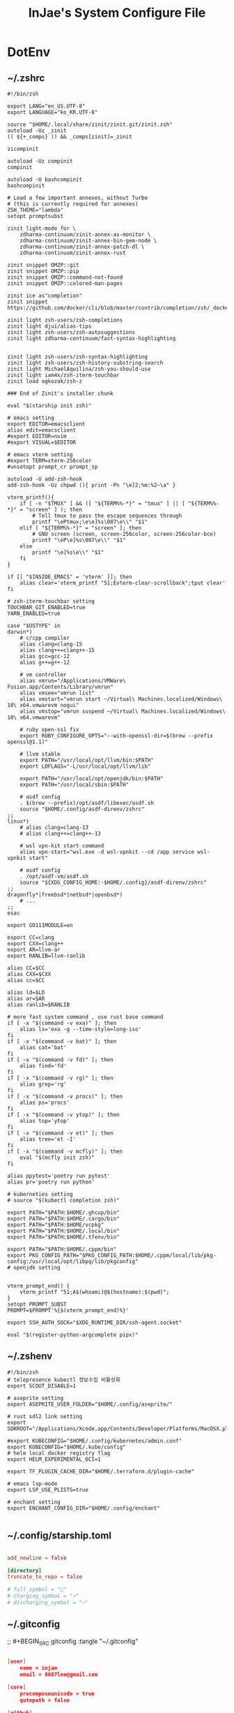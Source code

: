 #+TITLE: InJae's System Configure File
#+OPTIONS: toc:4 h:4
#+PROPERTY: header-args :cache yes :mkdir yes

* DotEnv
** ~/.zshrc
#+BEGIN_SRC shell :tangle "~/.zshrc"
  #!/bin/zsh

  export LANG="en_US.UTF-8" 
  export LANGUAGE="ko_KR.UTF-8"
  
  source "$HOME/.local/share/zinit/zinit.git/zinit.zsh"
  autoload -Uz _zinit
  (( ${+_comps} )) && _comps[zinit]=_zinit
  
  zicompinit

  autoload -Uz compinit
  compinit

  autoload -U bashcompinit
  bashcompinit

  # Load a few important annexes, without Turbo
  # (this is currently required for annexes)
  ZSH_THEME="lambda"
  setopt promptsubst
  
  zinit light-mode for \
      zdharma-continuum/zinit-annex-as-monitor \
      zdharma-continuum/zinit-annex-bin-gem-node \
      zdharma-continuum/zinit-annex-patch-dl \
      zdharma-continuum/zinit-annex-rust
  
  zinit snippet OMZP::git
  zinit snippet OMZP::pip
  zinit snippet OMZP::command-not-found
  zinit snippet OMZP::colored-man-pages
  
  zinit ice as"completion"
  zinit snippet https://github.com/docker/cli/blob/master/contrib/completion/zsh/_docker
  
  zinit light zsh-users/zsh-completions
  zinit light djui/alias-tips
  zinit light zsh-users/zsh-autosuggestions
  zinit light zdharma-continuum/fast-syntax-highlighting
  
  
  zinit light zsh-users/zsh-syntax-highlighting
  zinit light zsh-users/zsh-history-substring-search
  zinit light MichaelAquilina/zsh-you-should-use
  zinit light iam4x/zsh-iterm-touchbar
  zinit load agkozak/zsh-z
  
  ### End of Zinit's installer chunk

  eval "$(starship init zsh)"
  
  # emacs setting
  export EDITOR=emacsclient
  alias edit=emacsclient
  #export EDITOR=nvim
  #export VISUAL=$EDITOR
  
  # emacs vterm setting
  #export TERM=xterm-256color    
  #unsetopt prompt_cr prompt_sp

  autoload -U add-zsh-hook
  add-zsh-hook -Uz chpwd (){ print -Pn "\e]2;%m:%2~\a" }
  
  vterm_printf(){
      if [ -n "$TMUX" ] && ([ "${TERM%%-*}" = "tmux" ] || [ "${TERM%%-*}" = "screen" ] ); then
          # Tell tmux to pass the escape sequences through
          printf "\ePtmux;\e\e]%s\007\e\\" "$1"
      elif [ "${TERM%%-*}" = "screen" ]; then
          # GNU screen (screen, screen-256color, screen-256color-bce)
          printf "\eP\e]%s\007\e\\" "$1"
      else
          printf "\e]%s\e\\" "$1"
      fi
  }
  
  if [[ "$INSIDE_EMACS" = 'vterm' ]]; then
      alias clear='vterm_printf "51;Evterm-clear-scrollback";tput clear'
  fi
  
  # zsh-iterm-touchbar setting
  TOUCHBAR_GIT_ENABLED=true
  YARN_ENABLED=true
  
  case "$OSTYPE" in
  darwin*)
      # c/cpp compiler
      alias clang=clang-15
      alias clang++=clang++-15
      alias gcc=gcc-12
      alias g++=g++-12
  
      # vm controller
      alias vmrun="/Applications/VMWare\ Fusion.app/Contents/Library/vmrun"
      alias vmsee="vmrun list"
      alias vmstart="vmrun start ~/Virtual\ Machines.localized/Windows\ 10\ x64.vmwarevm nogui"
      alias vmstop="vmrun suspend ~/Virtual\ Machines.localized/Windows\ 10\ x64.vmwarevm"
  
      # ruby open-ssl fix
      export RUBY_CONFIGURE_OPTS="--with-openssl-dir=$(brew --prefix openssl@1.1)"

      # llvm stable
      export PATH="/usr/local/opt/llvm/bin:$PATH"
      export LDFLAGS="-L/usr/local/opt/llvm/lib"

      export PATH="/usr/local/opt/openjdk/bin:$PATH"
      export PATH="/usr/local/sbin:$PATH"
  
      # asdf config
      . $(brew --prefix)/opt/asdf/libexec/asdf.sh
      source "$HOME/.config/asdf-direnv/zshrc"
  ;;
  linux*)
      # alias clang=clang-13
      # alias clang++=clang++-13
  
      # wsl vpn-kit start command
      alias vpn-start="wsl.exe -d wsl-vpnkit --cd /app service wsl-vpnkit start"
  
      # asdf config
      . /opt/asdf-vm/asdf.sh
      source "${XDG_CONFIG_HOME:-$HOME/.config}/asdf-direnv/zshrc"
  ;;
  dragonfly*|freebsd*|netbsd*|openbsd*)
      # ...
  ;;
  esac
  
  export GO111MODULE=on
  
  export CC=clang
  export CXX=clang++
  export AR=llvm-ar
  export RANLIB=llvm-ranlib
  
  alias CC=$CC
  alias CXX=$CXX
  alias cc=$CC
  
  alias ld=$LD
  alias ar=$AR
  alias ranlib=$RANLIB
  
  # more fast system command , use rust base command
  if [ -x "$(command -v exa)" ]; then
      alias ls='exa -g --time-style=long-iso'
  fi
  if [ -x "$(command -v bat)" ]; then
      alias cat='bat'
  fi
  if [ -x "$(command -v fd)" ]; then
      alias find='fd'
  fi
  if [ -x "$(command -v rg)" ]; then
      alias grep='rg'
  fi
  if [ -x "$(command -v procs)" ]; then
      alias ps='procs'
  fi
  if [ -x "$(command -v ytop)" ]; then
      alias top='ytop'
  fi
  if [ -x "$(command -v et)" ]; then
      alias tree='et -I'
  fi
  if [ -x "$(command -v mcfly)" ]; then
      eval "$(mcfly init zsh)"
  fi

  alias ppytest='poetry run pytest'
  alias pr='poetry run python'

  # kuberneties setting
  # source "$(kubectl completion zsh)"

  export PATH="$PATH:$HOME/.ghcup/bin"
  export PATH="$PATH:$HOME/.cargo/bin"
  export PATH="$PATH:$HOME/vcpkg"
  export PATH="$PATH:$HOME/.local/bin"
  export PATH="$PATH:$HOME/.tfenv/bin"

  export PATH="$PATH:$HOME/.cppm/bin"
  export PKG_CONFIG_PATH="$PKG_CONFIG_PATH:$HOME/.cppm/local/lib/pkg-config:/usr/local/opt/libpq/lib/pkgconfig"
  # openjdk setting

  
  vterm_prompt_end() {
      vterm_printf "51;A$(whoami)@$(hostname):$(pwd)";
  }
  setopt PROMPT_SUBST
  PROMPT=$PROMPT'%{$(vterm_prompt_end)%}'

  export SSH_AUTH_SOCK="$XDG_RUNTIME_DIR/ssh-agent.socket"
  
  eval "$(register-python-argcomplete pipx)"
  #+END_SRC

** ~/.zshenv
#+BEGIN_SRC shell :tangle "~/.zshenv"
  #!/bin/zsh
  # telepresence kubectl 정보수집 비활성화
  export SCOUT_DISABLE=1
  
  # aseprite setting
  export ASEPRITE_USER_FOLDER="$HOME/.config/aseprite/"
  
  # rust sdl2 link setting
  export SDKROOT="/Applications/Xcode.app/Contents/Developer/Platforms/MacOSX.platform/Developer/SDKs/MacOSX.sdk"
  
  #export KUBECONFIG="$HOME/.config/kubernetes/admin.conf"
  export KUBECONFIG="$HOME/.kube/config"
  # helm local docker registry flag
  export HELM_EXPERIMENTAL_OCI=1
  
  export TF_PLUGIN_CACHE_DIR="$HOME/.terraform.d/plugin-cache"
  
  # emacs lsp-mode 
  export LSP_USE_PLISTS=true

  # enchant setting
  export ENCHANT_CONFIG_DIR="$HOME/.config/enchant"

#+END_SRC

** ~/.config/starship.toml
#+BEGIN_SRC toml :tangle "~/.config/starship.toml"

  add_newline = false
    
  [directory]
  truncate_to_repo = false

  # full_symbol = "🔋"
  # charging_symbol = "⚡️"
  # discharging_symbol = "💀"   

#+END_SRC

** ~/.gitconfig 
;; #+BEGIN_SRC gitconfig :tangle "~/.gitconfig"
#+BEGIN_SRC json :tangle no

  [user]
      name = injae
      email = 8687lee@gmail.com

  [core]
      precomposeunicode = true
      qutepath = false

  [github]
      user = injae

  [filter "lfs"]
      smudge = git-lfs smudge -- %f
      process = git-lfs filter-process
      required = true

#+END_SRC

** Golang Linter Config Revive
#+BEGIN_SRC toml :tangle "~/revive.toml"

  ignoreGeneratedHeader = false
  severity = "warning"
  confidence = 0.8
  errorCode = 0
  warningCode = 0

  [rule.blank-imports]
  [rule.context-as-argument]
  [rule.context-keys-type]
  [rule.dot-imports]
  [rule.error-return]
  [rule.error-strings]
  [rule.error-naming]
  [rule.exported]
      Disabled=true
  [rule.if-return]
  [rule.increment-decrement]
  [rule.var-naming]

  [rule.package-comments]
  [rule.range]
  [rule.receiver-naming]
  [rule.time-naming]
  [rule.unexported-return]
  [rule.indent-error-flow]
  [rule.errorf]
  [rule.empty-block]
  [rule.superfluous-else]
  [rule.unused-parameter]
  [rule.redefines-builtin-id]

#+END_SRC
